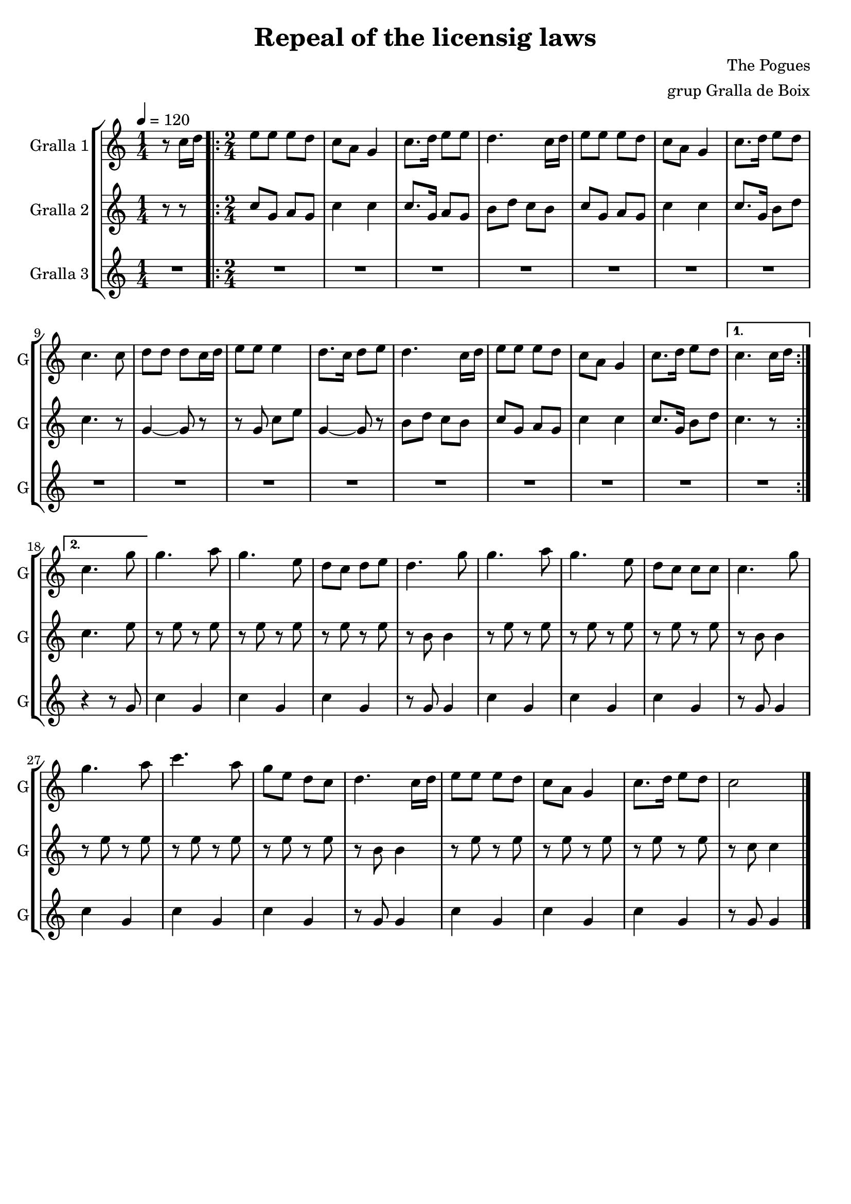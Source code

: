 \version "2.16.2"

\header {
  dedication=""
  title="Repeal of the licensig laws"
  subtitle=""
  subsubtitle=""
  poet=""
  meter=""
  piece=""
  composer="The Pogues"
  arranger="grup Gralla de Boix"
  opus=""
  instrument=""
  copyright=""
  tagline=""
}

liniaroAa =
\relative c''
{
  \tempo 4=120
  \clef treble
  \key c \major
  \time 1/4
  r8 c16 d   |
  \time 2/4   \repeat volta 2 { e8 e e d   |
  c8 a g4  |
  c8. d16 e8 e  |
  %05
  d4. c16 d  |
  e8 e e d  |
  c8 a g4   |
  c8. d16  e8 d  |
  c4. c8  |
  %10
  d8 d d c16 d  |
  e8 e e4  |
  d8. c16 d8 e  |
  d4. c16 d  |
  e8 e e d  |
  %15
  c8 a g4  |
  c8. d16 e8 d }
  \alternative { { c4. c16 d }
  { c4. g'8 } }
  g4. a8  |
  %20
  g4. e8  |
  d8 c d e  |
  d4. g8  |
  g4. a8  |
  g4. e8  |
  %25
  d8 c c c  |
  c4. g'8  |
  g4. a8  |
  c4. a8  |
  g8 e d c  |
  %30
  d4. c16 d  |
  e8 e e d  |
  c8 a g4  |
  c8. d16 e8 d  |
  c2  \bar "|."
}

liniaroAb =
\relative c''
{
  \tempo 4=120
  \clef treble
  \key c \major
  \time 1/4
  r8 r  |
  \time 2/4   \repeat volta 2 { c8 g a g  |
  c4 c  |
  c8. g16 a8 g  |
  %05
  b8 d c b  |
  c8 g a g  |
  c4 c  |
  c8. g16 b8 d  |
  c4. r8  |
  %10
  g4 ~ g8 r  |
  r8 g c e  |
  g,4 ~ g8 r  |
  b8 d c b  |
  c8 g a g  |
  %15
  c4 c  |
  c8. g16 b8 d }
  \alternative { { c4. r8 }
  { c4. e8 } }
  r8 e r e  |
  %20
  r8 e r e  |
  r8 e r e  |
  r8 b b4  |
  r8 e r e  |
  r8 e r e  |
  %25
  r8 e r e  |
  r8 b b4  |
  r8 e r e  |
  r8 e r e  |
  r8 e r e  |
  %30
  r8 b b4  |
  r8 e r e  |
  r8 e r e  |
  r8 e r e  |
  r8 c c4  \bar "|."
}

liniaroAc =
\relative g'
{
  \tempo 4=120
  \clef treble
  \key c \major
  \time 1/4
  R4  |
  \time 2/4   \repeat volta 2 { R2  |
  R2  |
  R2  |
  %05
  R2  |
  R2  |
  R2  |
  R2  |
  R2  |
  %10
  R2  |
  R2  |
  R2  |
  R2  |
  R2  |
  %15
  R2  |
  R2 }
  \alternative { { R2 }
  { r4 r8 g } }
  c4 g  |
  %20
  c4 g  |
  c4 g  |
  r8 g g4  |
  c4 g  |
  c4 g  |
  %25
  c4 g  |
  r8 g g4  |
  c4 g  |
  c4 g  |
  c4 g  |
  %30
  r8 g g4  |
  c4 g  |
  c4 g  |
  c4 g  |
  r8 g g4  \bar "|."
}

\bookpart {
  \score {
    \new StaffGroup {
      \override Score.RehearsalMark.self-alignment-X = #LEFT
      <<
        \new Staff \with {instrumentName = #"Gralla 1" shortInstrumentName = #"G"} \liniaroAa
        \new Staff \with {instrumentName = #"Gralla 2" shortInstrumentName = #"G"} \liniaroAb
        \new Staff \with {instrumentName = #"Gralla 3" shortInstrumentName = #"G"} \liniaroAc
      >>
    }
    \layout {}
  }
  \score { \unfoldRepeats
    \new StaffGroup {
      \override Score.RehearsalMark.self-alignment-X = #LEFT
      <<
        \new Staff \with {instrumentName = #"Gralla 1" shortInstrumentName = #"G"} \liniaroAa
        \new Staff \with {instrumentName = #"Gralla 2" shortInstrumentName = #"G"} \liniaroAb
        \new Staff \with {instrumentName = #"Gralla 3" shortInstrumentName = #"G"} \liniaroAc
      >>
    }
    \midi {}
  }
}

\bookpart {
  \header {instrument="Gralla 1"}
  \score {
    \new StaffGroup {
      \override Score.RehearsalMark.self-alignment-X = #LEFT
      <<
        \new Staff \liniaroAa
      >>
    }
    \layout {}
  }
  \score { \unfoldRepeats
    \new StaffGroup {
      \override Score.RehearsalMark.self-alignment-X = #LEFT
      <<
        \new Staff \liniaroAa
      >>
    }
    \midi {}
  }
}

\bookpart {
  \header {instrument="Gralla 2"}
  \score {
    \new StaffGroup {
      \override Score.RehearsalMark.self-alignment-X = #LEFT
      <<
        \new Staff \liniaroAb
      >>
    }
    \layout {}
  }
  \score { \unfoldRepeats
    \new StaffGroup {
      \override Score.RehearsalMark.self-alignment-X = #LEFT
      <<
        \new Staff \liniaroAb
      >>
    }
    \midi {}
  }
}

\bookpart {
  \header {instrument="Gralla 3"}
  \score {
    \new StaffGroup {
      \override Score.RehearsalMark.self-alignment-X = #LEFT
      <<
        \new Staff \liniaroAc
      >>
    }
    \layout {}
  }
  \score { \unfoldRepeats
    \new StaffGroup {
      \override Score.RehearsalMark.self-alignment-X = #LEFT
      <<
        \new Staff \liniaroAc
      >>
    }
    \midi {}
  }
}

